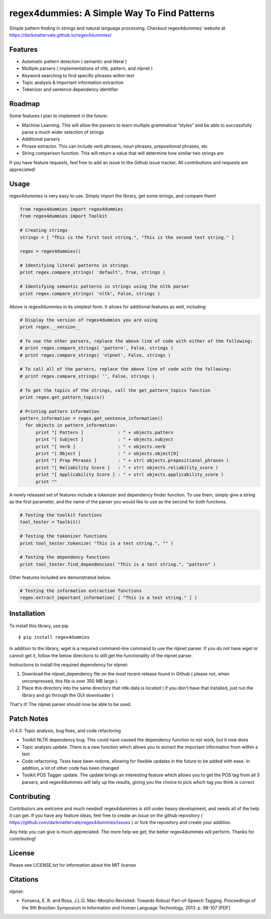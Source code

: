 regex4dummies: A Simple Way To Find Patterns
============================================

.. image:: https://travis-ci.org/DarkmatterVale/regex4dummies.svg?branch=master
    :target: https://travis-ci.org/DarkmatterVale/regex4dummies

Simple pattern finding in strings and natural language processing. Checkout regex4dummies' website at https://darkmattervale.github.io/regex4dummies/


Features
----------

- Automatic pattern detection ( semantic and literal )
- Multiple parsers ( implementations of nltk, pattern, and nlpnet )
- Keyword searching to find specific phrases within text
- Topic analysis & Important information extraction
- Tokenizer and sentence dependency identifier


Roadmap
----------

Some features I plan to implement in the future:

- Machine Learning. This will allow the parsers to learn multiple grammatical “styles” and be able to successfully parse a much wider selection of strings
- Additional parsers
- Phrase extractor. This can include verb phrases, noun phrases, prepositional phrases, etc
- String comparison function. This will return a value that will determine how similar two strings are

If you have feature requests, feel free to add an issue to the Github issue tracker. All contributions and requests are appreciated!


Usage
-------

regex4dummies is very easy to use. Simply import the library, get some strings, and compare them!

.. code-block:: Python

  from regex4dummies import regex4dummies
  from regex4dummies import Toolkit

  # Creating strings
  strings = [ "This is the first test string.", "This is the second test string." ]

  regex = regex4dummies()

  # Identifying literal patterns in strings
  print regex.compare_strings( 'default', True, strings )

  # Identifying semantic patterns in strings using the nltk parser
  print regex.compare_strings( 'nltk', False, strings )

Above is regex4dummies in its simplest form. It allows for additional features as well, including:

.. code-block:: Python

  # Display the version of regex4dummies you are using
  print regex.__version__

  # To use the other parsers, replace the above line of code with either of the following:
  # print regex.compare_strings( 'pattern', False, strings )
  # print regex.compare_strings( 'nlpnet', False, strings )

  # To call all of the parsers, replace the above line of code with the following:
  # print regex.compare_strings( '', False, strings )

  # To get the topics of the strings, call the get_pattern_topics function
  print regex.get_pattern_topics()

  # Printing pattern information
  pattern_information = regex.get_sentence_information()
    for objects in pattern_information:
        print "[ Pattern ]             : " + objects.pattern
        print "[ Subject ]             : " + objects.subject
        print "[ Verb ]                : " + objects.verb
        print "[ Object ]              : " + objects.object[0]
        print "[ Prep Phrases ]        : " + str( objects.prepositional_phrases )
        print "[ Reliability Score ]   : " + str( objects.reliability_score )
        print "[ Applicability Score ] : " + str( objects.applicability_score )
        print ""

A newly released set of features include a tokenizer and dependency finder function. To use them, simply give a string as the first parameter, and the name of the parser you would like to use as the second for both functions.

.. code-block:: Python

  # Testing the toolkit functions
  tool_tester = Toolkit()

  # Testing the tokenizer functions
  print tool_tester.tokenize( "This is a test string.", "" )

  # Testing the dependency functions
  print tool_tester.find_dependencies( "This is a test string.", "pattern" )

Other features included are demonstrated below.

.. code-block:: Python

  # Testing the information extraction functions
  regex.extract_important_information( [ "This is a test string." ] )


Installation
------------

To install this library, use pip.

::

  $ pip install regex4dummies

In addition to the library, wget is a required command-line command to use the nlpnet parser. If you do not have wget or cannot get it, follow the below directions to still get the functionality of the nlpnet parser.

Instructions to install the required dependency for nlpnet:

1. Download the nlpnet_dependency file on the most recent release found in Github ( please not, when uncompressed, this file is over 350 MB large ).
2. Place this directory into the same directory that nltk-data is located ( if you don't have that installed, just run the library and go through the GUI downloader )

That's it! The nlpnet parser should now be able to be used.


Patch Notes
-------------

v1.4.3: Topic analysis, bug fixes, and code refactoring

- Toolkit NLTK dependency bug. This could have caused the dependency function to not work, but it now does
- Topic analysis update. There is a new function which allows you to extract the important information from within a text
- Code refactoring. Tests have been redone, allowing for flexible updates in the future to be added with ease. In addition, a lot of other code has been changed
- Toolkit POS Tagger update. The update brings an interesting feature which allows you to get the POS tag from all 3 parsers, and regex4dummies will tally up the results, giving you the choice to pick which tag you think is correct


Contributing
--------------

Contributors are welcome and much needed! regex4dummies is still under heavy development, and needs all of the help it can get. If you have any feature ideas, feel free to create an issue on the github repository ( https://github.com/darkmattervale/regex4dummies/issues ) or fork the repository and create your addition.

Any help you can give is much appreciated. The more help we get, the better regex4dummies will perform. Thanks for contributing!


License
---------

Please see LICENSE.txt for information about the MIT license


Citations
-----------

nlpnet:

- Fonseca, E. R. and Rosa, J.L.G. Mac-Morpho Revisited: Towards Robust Part-of-Speech Tagging. Proceedings of the 9th Brazilian Symposium in Information and Human Language Technology, 2013. p. 98-107 [PDF]
